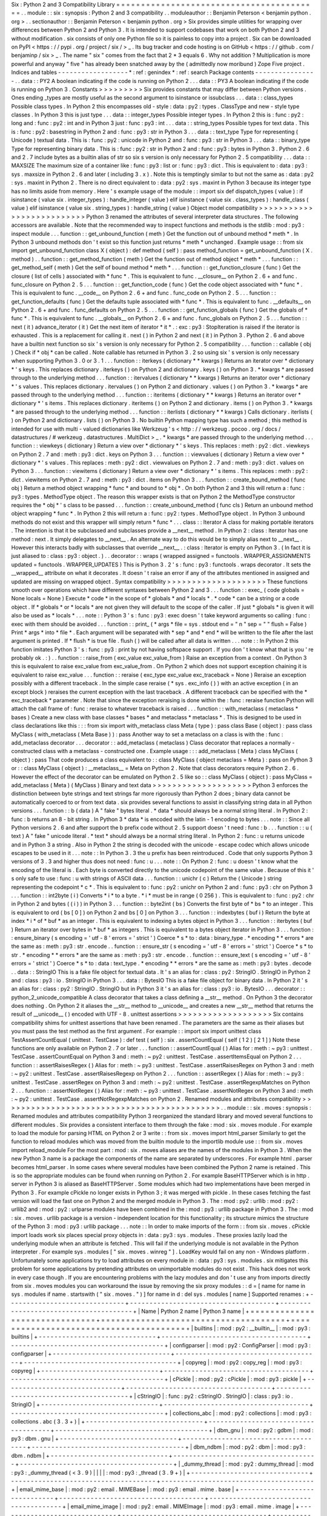 Six
:
Python
2
and
3
Compatibility
Library
=
=
=
=
=
=
=
=
=
=
=
=
=
=
=
=
=
=
=
=
=
=
=
=
=
=
=
=
=
=
=
=
=
=
=
=
=
=
=
=
=
.
.
module
:
:
six
:
synopsis
:
Python
2
and
3
compatibility
.
.
moduleauthor
:
:
Benjamin
Peterson
<
benjamin
python
.
org
>
.
.
sectionauthor
:
:
Benjamin
Peterson
<
benjamin
python
.
org
>
Six
provides
simple
utilities
for
wrapping
over
differences
between
Python
2
and
Python
3
.
It
is
intended
to
support
codebases
that
work
on
both
Python
2
and
3
without
modification
.
six
consists
of
only
one
Python
file
so
it
is
painless
to
copy
into
a
project
.
Six
can
be
downloaded
on
PyPI
<
https
:
/
/
pypi
.
org
/
project
/
six
/
>
_
.
Its
bug
tracker
and
code
hosting
is
on
GitHub
<
https
:
/
/
github
.
com
/
benjaminp
/
six
>
_
.
The
name
"
six
"
comes
from
the
fact
that
2
*
3
equals
6
.
Why
not
addition
?
Multiplication
is
more
powerful
and
anyway
"
five
"
has
already
been
snatched
away
by
the
(
admittedly
now
moribund
)
Zope
Five
project
.
Indices
and
tables
-
-
-
-
-
-
-
-
-
-
-
-
-
-
-
-
-
-
*
:
ref
:
genindex
*
:
ref
:
search
Package
contents
-
-
-
-
-
-
-
-
-
-
-
-
-
-
-
-
.
.
data
:
:
PY2
A
boolean
indicating
if
the
code
is
running
on
Python
2
.
.
.
data
:
:
PY3
A
boolean
indicating
if
the
code
is
running
on
Python
3
.
Constants
>
>
>
>
>
>
>
>
>
Six
provides
constants
that
may
differ
between
Python
versions
.
Ones
ending
_types
are
mostly
useful
as
the
second
argument
to
isinstance
or
issubclass
.
.
.
data
:
:
class_types
Possible
class
types
.
In
Python
2
this
encompasses
old
-
style
:
data
:
py2
:
types
.
ClassType
and
new
-
style
type
classes
.
In
Python
3
this
is
just
type
.
.
.
data
:
:
integer_types
Possible
integer
types
.
In
Python
2
this
is
:
func
:
py2
:
long
and
:
func
:
py2
:
int
and
in
Python
3
just
:
func
:
py3
:
int
.
.
.
data
:
:
string_types
Possible
types
for
text
data
.
This
is
:
func
:
py2
:
basestring
in
Python
2
and
:
func
:
py3
:
str
in
Python
3
.
.
.
data
:
:
text_type
Type
for
representing
(
Unicode
)
textual
data
.
This
is
:
func
:
py2
:
unicode
in
Python
2
and
:
func
:
py3
:
str
in
Python
3
.
.
.
data
:
:
binary_type
Type
for
representing
binary
data
.
This
is
:
func
:
py2
:
str
in
Python
2
and
:
func
:
py3
:
bytes
in
Python
3
.
Python
2
.
6
and
2
.
7
include
bytes
as
a
builtin
alias
of
str
so
six
s
version
is
only
necessary
for
Python
2
.
5
compatibility
.
.
.
data
:
:
MAXSIZE
The
maximum
size
of
a
container
like
:
func
:
py3
:
list
or
:
func
:
py3
:
dict
.
This
is
equivalent
to
:
data
:
py3
:
sys
.
maxsize
in
Python
2
.
6
and
later
(
including
3
.
x
)
.
Note
this
is
temptingly
similar
to
but
not
the
same
as
:
data
:
py2
:
sys
.
maxint
in
Python
2
.
There
is
no
direct
equivalent
to
:
data
:
py2
:
sys
.
maxint
in
Python
3
because
its
integer
type
has
no
limits
aside
from
memory
.
Here
'
s
example
usage
of
the
module
:
:
import
six
def
dispatch_types
(
value
)
:
if
isinstance
(
value
six
.
integer_types
)
:
handle_integer
(
value
)
elif
isinstance
(
value
six
.
class_types
)
:
handle_class
(
value
)
elif
isinstance
(
value
six
.
string_types
)
:
handle_string
(
value
)
Object
model
compatibility
>
>
>
>
>
>
>
>
>
>
>
>
>
>
>
>
>
>
>
>
>
>
>
>
>
>
Python
3
renamed
the
attributes
of
several
interpreter
data
structures
.
The
following
accessors
are
available
.
Note
that
the
recommended
way
to
inspect
functions
and
methods
is
the
stdlib
:
mod
:
py3
:
inspect
module
.
.
.
function
:
:
get_unbound_function
(
meth
)
Get
the
function
out
of
unbound
method
*
meth
*
.
In
Python
3
unbound
methods
don
'
t
exist
so
this
function
just
returns
*
meth
*
unchanged
.
Example
usage
:
:
from
six
import
get_unbound_function
class
X
(
object
)
:
def
method
(
self
)
:
pass
method_function
=
get_unbound_function
(
X
.
method
)
.
.
function
:
:
get_method_function
(
meth
)
Get
the
function
out
of
method
object
*
meth
*
.
.
.
function
:
:
get_method_self
(
meth
)
Get
the
self
of
bound
method
*
meth
*
.
.
.
function
:
:
get_function_closure
(
func
)
Get
the
closure
(
list
of
cells
)
associated
with
*
func
*
.
This
is
equivalent
to
func
.
__closure__
on
Python
2
.
6
+
and
func
.
func_closure
on
Python
2
.
5
.
.
.
function
:
:
get_function_code
(
func
)
Get
the
code
object
associated
with
*
func
*
.
This
is
equivalent
to
func
.
__code__
on
Python
2
.
6
+
and
func
.
func_code
on
Python
2
.
5
.
.
.
function
:
:
get_function_defaults
(
func
)
Get
the
defaults
tuple
associated
with
*
func
*
.
This
is
equivalent
to
func
.
__defaults__
on
Python
2
.
6
+
and
func
.
func_defaults
on
Python
2
.
5
.
.
.
function
:
:
get_function_globals
(
func
)
Get
the
globals
of
*
func
*
.
This
is
equivalent
to
func
.
__globals__
on
Python
2
.
6
+
and
func
.
func_globals
on
Python
2
.
5
.
.
.
function
:
:
next
(
it
)
advance_iterator
(
it
)
Get
the
next
item
of
iterator
*
it
*
.
:
exc
:
py3
:
StopIteration
is
raised
if
the
iterator
is
exhausted
.
This
is
a
replacement
for
calling
it
.
next
(
)
in
Python
2
and
next
(
it
)
in
Python
3
.
Python
2
.
6
and
above
have
a
builtin
next
function
so
six
'
s
version
is
only
necessary
for
Python
2
.
5
compatibility
.
.
.
function
:
:
callable
(
obj
)
Check
if
*
obj
*
can
be
called
.
Note
callable
has
returned
in
Python
3
.
2
so
using
six
'
s
version
is
only
necessary
when
supporting
Python
3
.
0
or
3
.
1
.
.
.
function
:
:
iterkeys
(
dictionary
*
*
kwargs
)
Returns
an
iterator
over
*
dictionary
*
\
'
s
keys
.
This
replaces
dictionary
.
iterkeys
(
)
on
Python
2
and
dictionary
.
keys
(
)
on
Python
3
.
*
kwargs
*
are
passed
through
to
the
underlying
method
.
.
.
function
:
:
itervalues
(
dictionary
*
*
kwargs
)
Returns
an
iterator
over
*
dictionary
*
\
'
s
values
.
This
replaces
dictionary
.
itervalues
(
)
on
Python
2
and
dictionary
.
values
(
)
on
Python
3
.
*
kwargs
*
are
passed
through
to
the
underlying
method
.
.
.
function
:
:
iteritems
(
dictionary
*
*
kwargs
)
Returns
an
iterator
over
*
dictionary
*
\
'
s
items
.
This
replaces
dictionary
.
iteritems
(
)
on
Python
2
and
dictionary
.
items
(
)
on
Python
3
.
*
kwargs
*
are
passed
through
to
the
underlying
method
.
.
.
function
:
:
iterlists
(
dictionary
*
*
kwargs
)
Calls
dictionary
.
iterlists
(
)
on
Python
2
and
dictionary
.
lists
(
)
on
Python
3
.
No
builtin
Python
mapping
type
has
such
a
method
;
this
method
is
intended
for
use
with
multi
-
valued
dictionaries
like
Werkzeug
'
s
<
http
:
/
/
werkzeug
.
pocoo
.
org
/
docs
/
datastructures
/
#
werkzeug
.
datastructures
.
MultiDict
>
_
.
*
kwargs
*
are
passed
through
to
the
underlying
method
.
.
.
function
:
:
viewkeys
(
dictionary
)
Return
a
view
over
*
dictionary
*
\
'
s
keys
.
This
replaces
:
meth
:
py2
:
dict
.
viewkeys
on
Python
2
.
7
and
:
meth
:
py3
:
dict
.
keys
on
Python
3
.
.
.
function
:
:
viewvalues
(
dictionary
)
Return
a
view
over
*
dictionary
*
\
'
s
values
.
This
replaces
:
meth
:
py2
:
dict
.
viewvalues
on
Python
2
.
7
and
:
meth
:
py3
:
dict
.
values
on
Python
3
.
.
.
function
:
:
viewitems
(
dictionary
)
Return
a
view
over
*
dictionary
*
\
'
s
items
.
This
replaces
:
meth
:
py2
:
dict
.
viewitems
on
Python
2
.
7
and
:
meth
:
py3
:
dict
.
items
on
Python
3
.
.
.
function
:
:
create_bound_method
(
func
obj
)
Return
a
method
object
wrapping
*
func
*
and
bound
to
*
obj
*
.
On
both
Python
2
and
3
this
will
return
a
:
func
:
py3
:
types
.
MethodType
object
.
The
reason
this
wrapper
exists
is
that
on
Python
2
the
MethodType
constructor
requires
the
*
obj
*
'
s
class
to
be
passed
.
.
.
function
:
:
create_unbound_method
(
func
cls
)
Return
an
unbound
method
object
wrapping
*
func
*
.
In
Python
2
this
will
return
a
:
func
:
py2
:
types
.
MethodType
object
.
In
Python
3
unbound
methods
do
not
exist
and
this
wrapper
will
simply
return
*
func
*
.
.
.
class
:
:
Iterator
A
class
for
making
portable
iterators
.
The
intention
is
that
it
be
subclassed
and
subclasses
provide
a
__next__
method
.
In
Python
2
:
class
:
Iterator
has
one
method
:
next
.
It
simply
delegates
to
__next__
.
An
alternate
way
to
do
this
would
be
to
simply
alias
next
to
__next__
.
However
this
interacts
badly
with
subclasses
that
override
__next__
.
:
class
:
Iterator
is
empty
on
Python
3
.
(
In
fact
it
is
just
aliased
to
:
class
:
py3
:
object
.
)
.
.
decorator
:
:
wraps
(
wrapped
assigned
=
functools
.
WRAPPER_ASSIGNMENTS
updated
=
functools
.
WRAPPER_UPDATES
)
This
is
Python
3
.
2
'
s
:
func
:
py3
:
functools
.
wraps
decorator
.
It
sets
the
__wrapped__
attribute
on
what
it
decorates
.
It
doesn
'
t
raise
an
error
if
any
of
the
attributes
mentioned
in
assigned
and
updated
are
missing
on
wrapped
object
.
Syntax
compatibility
>
>
>
>
>
>
>
>
>
>
>
>
>
>
>
>
>
>
>
>
These
functions
smooth
over
operations
which
have
different
syntaxes
between
Python
2
and
3
.
.
.
function
:
:
exec_
(
code
globals
=
None
locals
=
None
)
Execute
*
code
*
in
the
scope
of
*
globals
*
and
*
locals
*
.
*
code
*
can
be
a
string
or
a
code
object
.
If
*
globals
*
or
*
locals
*
are
not
given
they
will
default
to
the
scope
of
the
caller
.
If
just
*
globals
*
is
given
it
will
also
be
used
as
*
locals
*
.
.
.
note
:
:
Python
3
'
s
:
func
:
py3
:
exec
doesn
'
t
take
keyword
arguments
so
calling
:
func
:
exec
with
them
should
be
avoided
.
.
.
function
:
:
print_
(
*
args
*
file
=
sys
.
stdout
end
=
"
\
\
n
"
sep
=
"
"
flush
=
False
)
Print
*
args
*
into
*
file
*
.
Each
argument
will
be
separated
with
*
sep
*
and
*
end
*
will
be
written
to
the
file
after
the
last
argument
is
printed
.
If
*
flush
*
is
true
file
.
flush
(
)
will
be
called
after
all
data
is
written
.
.
.
note
:
:
In
Python
2
this
function
imitates
Python
3
'
s
:
func
:
py3
:
print
by
not
having
softspace
support
.
If
you
don
'
t
know
what
that
is
you
'
re
probably
ok
.
:
)
.
.
function
:
:
raise_from
(
exc_value
exc_value_from
)
Raise
an
exception
from
a
context
.
On
Python
3
this
is
equivalent
to
raise
exc_value
from
exc_value_from
.
On
Python
2
which
does
not
support
exception
chaining
it
is
equivalent
to
raise
exc_value
.
.
.
function
:
:
reraise
(
exc_type
exc_value
exc_traceback
=
None
)
Reraise
an
exception
possibly
with
a
different
traceback
.
In
the
simple
case
reraise
(
*
sys
.
exc_info
(
)
)
with
an
active
exception
(
in
an
except
block
)
reraises
the
current
exception
with
the
last
traceback
.
A
different
traceback
can
be
specified
with
the
*
exc_traceback
*
parameter
.
Note
that
since
the
exception
reraising
is
done
within
the
:
func
:
reraise
function
Python
will
attach
the
call
frame
of
:
func
:
reraise
to
whatever
traceback
is
raised
.
.
.
function
:
:
with_metaclass
(
metaclass
*
bases
)
Create
a
new
class
with
base
classes
*
bases
*
and
metaclass
*
metaclass
*
.
This
is
designed
to
be
used
in
class
declarations
like
this
:
:
:
from
six
import
with_metaclass
class
Meta
(
type
)
:
pass
class
Base
(
object
)
:
pass
class
MyClass
(
with_metaclass
(
Meta
Base
)
)
:
pass
Another
way
to
set
a
metaclass
on
a
class
is
with
the
:
func
:
add_metaclass
decorator
.
.
.
decorator
:
:
add_metaclass
(
metaclass
)
Class
decorator
that
replaces
a
normally
-
constructed
class
with
a
metaclass
-
constructed
one
.
Example
usage
:
:
:
add_metaclass
(
Meta
)
class
MyClass
(
object
)
:
pass
That
code
produces
a
class
equivalent
to
:
:
class
MyClass
(
object
metaclass
=
Meta
)
:
pass
on
Python
3
or
:
:
class
MyClass
(
object
)
:
__metaclass__
=
Meta
on
Python
2
.
Note
that
class
decorators
require
Python
2
.
6
.
However
the
effect
of
the
decorator
can
be
emulated
on
Python
2
.
5
like
so
:
:
class
MyClass
(
object
)
:
pass
MyClass
=
add_metaclass
(
Meta
)
(
MyClass
)
Binary
and
text
data
>
>
>
>
>
>
>
>
>
>
>
>
>
>
>
>
>
>
>
>
Python
3
enforces
the
distinction
between
byte
strings
and
text
strings
far
more
rigorously
than
Python
2
does
;
binary
data
cannot
be
automatically
coerced
to
or
from
text
data
.
six
provides
several
functions
to
assist
in
classifying
string
data
in
all
Python
versions
.
.
.
function
:
:
b
(
data
)
A
"
fake
"
bytes
literal
.
*
data
*
should
always
be
a
normal
string
literal
.
In
Python
2
:
func
:
b
returns
an
8
-
bit
string
.
In
Python
3
*
data
*
is
encoded
with
the
latin
-
1
encoding
to
bytes
.
.
.
note
:
:
Since
all
Python
versions
2
.
6
and
after
support
the
b
prefix
code
without
2
.
5
support
doesn
'
t
need
:
func
:
b
.
.
.
function
:
:
u
(
text
)
A
"
fake
"
unicode
literal
.
*
text
*
should
always
be
a
normal
string
literal
.
In
Python
2
:
func
:
u
returns
unicode
and
in
Python
3
a
string
.
Also
in
Python
2
the
string
is
decoded
with
the
unicode
-
escape
codec
which
allows
unicode
escapes
to
be
used
in
it
.
.
.
note
:
:
In
Python
3
.
3
the
u
prefix
has
been
reintroduced
.
Code
that
only
supports
Python
3
versions
of
3
.
3
and
higher
thus
does
not
need
:
func
:
u
.
.
.
note
:
:
On
Python
2
:
func
:
u
doesn
'
t
know
what
the
encoding
of
the
literal
is
.
Each
byte
is
converted
directly
to
the
unicode
codepoint
of
the
same
value
.
Because
of
this
it
'
s
only
safe
to
use
:
func
:
u
with
strings
of
ASCII
data
.
.
.
function
:
:
unichr
(
c
)
Return
the
(
Unicode
)
string
representing
the
codepoint
*
c
*
.
This
is
equivalent
to
:
func
:
py2
:
unichr
on
Python
2
and
:
func
:
py3
:
chr
on
Python
3
.
.
.
function
:
:
int2byte
(
i
)
Converts
*
i
*
to
a
byte
.
*
i
*
must
be
in
range
(
0
256
)
.
This
is
equivalent
to
:
func
:
py2
:
chr
in
Python
2
and
bytes
(
(
i
)
)
in
Python
3
.
.
.
function
:
:
byte2int
(
bs
)
Converts
the
first
byte
of
*
bs
*
to
an
integer
.
This
is
equivalent
to
ord
(
bs
[
0
]
)
on
Python
2
and
bs
[
0
]
on
Python
3
.
.
.
function
:
:
indexbytes
(
buf
i
)
Return
the
byte
at
index
*
i
*
of
*
buf
*
as
an
integer
.
This
is
equivalent
to
indexing
a
bytes
object
in
Python
3
.
.
.
function
:
:
iterbytes
(
buf
)
Return
an
iterator
over
bytes
in
*
buf
*
as
integers
.
This
is
equivalent
to
a
bytes
object
iterator
in
Python
3
.
.
.
function
:
:
ensure_binary
(
s
encoding
=
'
utf
-
8
'
errors
=
'
strict
'
)
Coerce
*
s
*
to
:
data
:
binary_type
.
*
encoding
*
*
errors
*
are
the
same
as
:
meth
:
py3
:
str
.
encode
.
.
function
:
:
ensure_str
(
s
encoding
=
'
utf
-
8
'
errors
=
'
strict
'
)
Coerce
*
s
*
to
str
.
*
encoding
*
*
errors
*
are
the
same
as
:
meth
:
py3
:
str
.
encode
.
.
function
:
:
ensure_text
(
s
encoding
=
'
utf
-
8
'
errors
=
'
strict
'
)
Coerce
*
s
*
to
:
data
:
text_type
.
*
encoding
*
*
errors
*
are
the
same
as
:
meth
:
py3
:
bytes
.
decode
.
.
data
:
:
StringIO
This
is
a
fake
file
object
for
textual
data
.
It
'
s
an
alias
for
:
class
:
py2
:
StringIO
.
StringIO
in
Python
2
and
:
class
:
py3
:
io
.
StringIO
in
Python
3
.
.
.
data
:
:
BytesIO
This
is
a
fake
file
object
for
binary
data
.
In
Python
2
it
'
s
an
alias
for
:
class
:
py2
:
StringIO
.
StringIO
but
in
Python
3
it
'
s
an
alias
for
:
class
:
py3
:
io
.
BytesIO
.
.
.
decorator
:
:
python_2_unicode_compatible
A
class
decorator
that
takes
a
class
defining
a
__str__
method
.
On
Python
3
the
decorator
does
nothing
.
On
Python
2
it
aliases
the
__str__
method
to
__unicode__
and
creates
a
new
__str__
method
that
returns
the
result
of
__unicode__
(
)
encoded
with
UTF
-
8
.
unittest
assertions
>
>
>
>
>
>
>
>
>
>
>
>
>
>
>
>
>
>
>
Six
contains
compatibility
shims
for
unittest
assertions
that
have
been
renamed
.
The
parameters
are
the
same
as
their
aliases
but
you
must
pass
the
test
method
as
the
first
argument
.
For
example
:
:
import
six
import
unittest
class
TestAssertCountEqual
(
unittest
.
TestCase
)
:
def
test
(
self
)
:
six
.
assertCountEqual
(
self
(
1
2
)
[
2
1
]
)
Note
these
functions
are
only
available
on
Python
2
.
7
or
later
.
.
.
function
:
:
assertCountEqual
(
)
Alias
for
:
meth
:
~
py3
:
unittest
.
TestCase
.
assertCountEqual
on
Python
3
and
:
meth
:
~
py2
:
unittest
.
TestCase
.
assertItemsEqual
on
Python
2
.
.
.
function
:
:
assertRaisesRegex
(
)
Alias
for
:
meth
:
~
py3
:
unittest
.
TestCase
.
assertRaisesRegex
on
Python
3
and
:
meth
:
~
py2
:
unittest
.
TestCase
.
assertRaisesRegexp
on
Python
2
.
.
.
function
:
:
assertRegex
(
)
Alias
for
:
meth
:
~
py3
:
unittest
.
TestCase
.
assertRegex
on
Python
3
and
:
meth
:
~
py2
:
unittest
.
TestCase
.
assertRegexpMatches
on
Python
2
.
.
.
function
:
:
assertNotRegex
(
)
Alias
for
:
meth
:
~
py3
:
unittest
.
TestCase
.
assertNotRegex
on
Python
3
and
:
meth
:
~
py2
:
unittest
.
TestCase
.
assertNotRegexpMatches
on
Python
2
.
Renamed
modules
and
attributes
compatibility
>
>
>
>
>
>
>
>
>
>
>
>
>
>
>
>
>
>
>
>
>
>
>
>
>
>
>
>
>
>
>
>
>
>
>
>
>
>
>
>
>
>
>
>
.
.
module
:
:
six
.
moves
:
synopsis
:
Renamed
modules
and
attributes
compatibility
Python
3
reorganized
the
standard
library
and
moved
several
functions
to
different
modules
.
Six
provides
a
consistent
interface
to
them
through
the
fake
:
mod
:
six
.
moves
module
.
For
example
to
load
the
module
for
parsing
HTML
on
Python
2
or
3
write
:
:
from
six
.
moves
import
html_parser
Similarly
to
get
the
function
to
reload
modules
which
was
moved
from
the
builtin
module
to
the
importlib
module
use
:
:
from
six
.
moves
import
reload_module
For
the
most
part
:
mod
:
six
.
moves
aliases
are
the
names
of
the
modules
in
Python
3
.
When
the
new
Python
3
name
is
a
package
the
components
of
the
name
are
separated
by
underscores
.
For
example
html
.
parser
becomes
html_parser
.
In
some
cases
where
several
modules
have
been
combined
the
Python
2
name
is
retained
.
This
is
so
the
appropriate
modules
can
be
found
when
running
on
Python
2
.
For
example
BaseHTTPServer
which
is
in
http
.
server
in
Python
3
is
aliased
as
BaseHTTPServer
.
Some
modules
which
had
two
implementations
have
been
merged
in
Python
3
.
For
example
cPickle
no
longer
exists
in
Python
3
;
it
was
merged
with
pickle
.
In
these
cases
fetching
the
fast
version
will
load
the
fast
one
on
Python
2
and
the
merged
module
in
Python
3
.
The
:
mod
:
py2
:
urllib
:
mod
:
py2
:
urllib2
and
:
mod
:
py2
:
urlparse
modules
have
been
combined
in
the
:
mod
:
py3
:
urllib
package
in
Python
3
.
The
:
mod
:
six
.
moves
.
urllib
package
is
a
version
-
independent
location
for
this
functionality
;
its
structure
mimics
the
structure
of
the
Python
3
:
mod
:
py3
:
urllib
package
.
.
.
note
:
:
In
order
to
make
imports
of
the
form
:
:
from
six
.
moves
.
cPickle
import
loads
work
six
places
special
proxy
objects
in
:
data
:
py3
:
sys
.
modules
.
These
proxies
lazily
load
the
underlying
module
when
an
attribute
is
fetched
.
This
will
fail
if
the
underlying
module
is
not
available
in
the
Python
interpreter
.
For
example
sys
.
modules
[
"
six
.
moves
.
winreg
"
]
.
LoadKey
would
fail
on
any
non
-
Windows
platform
.
Unfortunately
some
applications
try
to
load
attributes
on
every
module
in
:
data
:
py3
:
sys
.
modules
.
six
mitigates
this
problem
for
some
applications
by
pretending
attributes
on
unimportable
modules
do
not
exist
.
This
hack
does
not
work
in
every
case
though
.
If
you
are
encountering
problems
with
the
lazy
modules
and
don
'
t
use
any
from
imports
directly
from
six
.
moves
modules
you
can
workaround
the
issue
by
removing
the
six
proxy
modules
:
:
d
=
[
name
for
name
in
sys
.
modules
if
name
.
startswith
(
"
six
.
moves
.
"
)
]
for
name
in
d
:
del
sys
.
modules
[
name
]
Supported
renames
:
+
-
-
-
-
-
-
-
-
-
-
-
-
-
-
-
-
-
-
-
-
-
-
-
-
-
-
-
-
-
-
+
-
-
-
-
-
-
-
-
-
-
-
-
-
-
-
-
-
-
-
-
-
-
-
-
-
-
-
-
-
-
-
-
-
-
-
-
-
+
-
-
-
-
-
-
-
-
-
-
-
-
-
-
-
-
-
-
-
-
-
-
-
-
-
-
-
-
-
-
-
-
-
-
-
-
-
-
-
+
|
Name
|
Python
2
name
|
Python
3
name
|
+
=
=
=
=
=
=
=
=
=
=
=
=
=
=
=
=
=
=
=
=
=
=
=
=
=
=
=
=
=
=
+
=
=
=
=
=
=
=
=
=
=
=
=
=
=
=
=
=
=
=
=
=
=
=
=
=
=
=
=
=
=
=
=
=
=
=
=
=
+
=
=
=
=
=
=
=
=
=
=
=
=
=
=
=
=
=
=
=
=
=
=
=
=
=
=
=
=
=
=
=
=
=
=
=
=
=
=
=
+
|
builtins
|
:
mod
:
py2
:
__builtin__
|
:
mod
:
py3
:
builtins
|
+
-
-
-
-
-
-
-
-
-
-
-
-
-
-
-
-
-
-
-
-
-
-
-
-
-
-
-
-
-
-
+
-
-
-
-
-
-
-
-
-
-
-
-
-
-
-
-
-
-
-
-
-
-
-
-
-
-
-
-
-
-
-
-
-
-
-
-
-
+
-
-
-
-
-
-
-
-
-
-
-
-
-
-
-
-
-
-
-
-
-
-
-
-
-
-
-
-
-
-
-
-
-
-
-
-
-
-
-
+
|
configparser
|
:
mod
:
py2
:
ConfigParser
|
:
mod
:
py3
:
configparser
|
+
-
-
-
-
-
-
-
-
-
-
-
-
-
-
-
-
-
-
-
-
-
-
-
-
-
-
-
-
-
-
+
-
-
-
-
-
-
-
-
-
-
-
-
-
-
-
-
-
-
-
-
-
-
-
-
-
-
-
-
-
-
-
-
-
-
-
-
-
+
-
-
-
-
-
-
-
-
-
-
-
-
-
-
-
-
-
-
-
-
-
-
-
-
-
-
-
-
-
-
-
-
-
-
-
-
-
-
-
+
|
copyreg
|
:
mod
:
py2
:
copy_reg
|
:
mod
:
py3
:
copyreg
|
+
-
-
-
-
-
-
-
-
-
-
-
-
-
-
-
-
-
-
-
-
-
-
-
-
-
-
-
-
-
-
+
-
-
-
-
-
-
-
-
-
-
-
-
-
-
-
-
-
-
-
-
-
-
-
-
-
-
-
-
-
-
-
-
-
-
-
-
-
+
-
-
-
-
-
-
-
-
-
-
-
-
-
-
-
-
-
-
-
-
-
-
-
-
-
-
-
-
-
-
-
-
-
-
-
-
-
-
-
+
|
cPickle
|
:
mod
:
py2
:
cPickle
|
:
mod
:
py3
:
pickle
|
+
-
-
-
-
-
-
-
-
-
-
-
-
-
-
-
-
-
-
-
-
-
-
-
-
-
-
-
-
-
-
+
-
-
-
-
-
-
-
-
-
-
-
-
-
-
-
-
-
-
-
-
-
-
-
-
-
-
-
-
-
-
-
-
-
-
-
-
-
+
-
-
-
-
-
-
-
-
-
-
-
-
-
-
-
-
-
-
-
-
-
-
-
-
-
-
-
-
-
-
-
-
-
-
-
-
-
-
-
+
|
cStringIO
|
:
func
:
py2
:
cStringIO
.
StringIO
|
:
class
:
py3
:
io
.
StringIO
|
+
-
-
-
-
-
-
-
-
-
-
-
-
-
-
-
-
-
-
-
-
-
-
-
-
-
-
-
-
-
-
+
-
-
-
-
-
-
-
-
-
-
-
-
-
-
-
-
-
-
-
-
-
-
-
-
-
-
-
-
-
-
-
-
-
-
-
-
-
+
-
-
-
-
-
-
-
-
-
-
-
-
-
-
-
-
-
-
-
-
-
-
-
-
-
-
-
-
-
-
-
-
-
-
-
-
-
-
-
+
|
collections_abc
|
:
mod
:
py2
:
collections
|
:
mod
:
py3
:
collections
.
abc
(
3
.
3
+
)
|
+
-
-
-
-
-
-
-
-
-
-
-
-
-
-
-
-
-
-
-
-
-
-
-
-
-
-
-
-
-
-
+
-
-
-
-
-
-
-
-
-
-
-
-
-
-
-
-
-
-
-
-
-
-
-
-
-
-
-
-
-
-
-
-
-
-
-
-
-
+
-
-
-
-
-
-
-
-
-
-
-
-
-
-
-
-
-
-
-
-
-
-
-
-
-
-
-
-
-
-
-
-
-
-
-
-
-
-
-
+
|
dbm_gnu
|
:
mod
:
py2
:
gdbm
|
:
mod
:
py3
:
dbm
.
gnu
|
+
-
-
-
-
-
-
-
-
-
-
-
-
-
-
-
-
-
-
-
-
-
-
-
-
-
-
-
-
-
-
+
-
-
-
-
-
-
-
-
-
-
-
-
-
-
-
-
-
-
-
-
-
-
-
-
-
-
-
-
-
-
-
-
-
-
-
-
-
+
-
-
-
-
-
-
-
-
-
-
-
-
-
-
-
-
-
-
-
-
-
-
-
-
-
-
-
-
-
-
-
-
-
-
-
-
-
-
-
+
|
dbm_ndbm
|
:
mod
:
py2
:
dbm
|
:
mod
:
py3
:
dbm
.
ndbm
|
+
-
-
-
-
-
-
-
-
-
-
-
-
-
-
-
-
-
-
-
-
-
-
-
-
-
-
-
-
-
-
+
-
-
-
-
-
-
-
-
-
-
-
-
-
-
-
-
-
-
-
-
-
-
-
-
-
-
-
-
-
-
-
-
-
-
-
-
-
+
-
-
-
-
-
-
-
-
-
-
-
-
-
-
-
-
-
-
-
-
-
-
-
-
-
-
-
-
-
-
-
-
-
-
-
-
-
-
-
+
|
_dummy_thread
|
:
mod
:
py2
:
dummy_thread
|
:
mod
:
py3
:
_dummy_thread
(
<
3
.
9
)
|
|
|
|
:
mod
:
py3
:
_thread
(
3
.
9
+
)
|
+
-
-
-
-
-
-
-
-
-
-
-
-
-
-
-
-
-
-
-
-
-
-
-
-
-
-
-
-
-
-
+
-
-
-
-
-
-
-
-
-
-
-
-
-
-
-
-
-
-
-
-
-
-
-
-
-
-
-
-
-
-
-
-
-
-
-
-
-
+
-
-
-
-
-
-
-
-
-
-
-
-
-
-
-
-
-
-
-
-
-
-
-
-
-
-
-
-
-
-
-
-
-
-
-
-
-
-
-
+
|
email_mime_base
|
:
mod
:
py2
:
email
.
MIMEBase
|
:
mod
:
py3
:
email
.
mime
.
base
|
+
-
-
-
-
-
-
-
-
-
-
-
-
-
-
-
-
-
-
-
-
-
-
-
-
-
-
-
-
-
-
+
-
-
-
-
-
-
-
-
-
-
-
-
-
-
-
-
-
-
-
-
-
-
-
-
-
-
-
-
-
-
-
-
-
-
-
-
-
+
-
-
-
-
-
-
-
-
-
-
-
-
-
-
-
-
-
-
-
-
-
-
-
-
-
-
-
-
-
-
-
-
-
-
-
-
-
-
-
+
|
email_mime_image
|
:
mod
:
py2
:
email
.
MIMEImage
|
:
mod
:
py3
:
email
.
mime
.
image
|
+
-
-
-
-
-
-
-
-
-
-
-
-
-
-
-
-
-
-
-
-
-
-
-
-
-
-
-
-
-
-
+
-
-
-
-
-
-
-
-
-
-
-
-
-
-
-
-
-
-
-
-
-
-
-
-
-
-
-
-
-
-
-
-
-
-
-
-
-
+
-
-
-
-
-
-
-
-
-
-
-
-
-
-
-
-
-
-
-
-
-
-
-
-
-
-
-
-
-
-
-
-
-
-
-
-
-
-
-
+
|
email_mime_multipart
|
:
mod
:
py2
:
email
.
MIMEMultipart
|
:
mod
:
py3
:
email
.
mime
.
multipart
|
+
-
-
-
-
-
-
-
-
-
-
-
-
-
-
-
-
-
-
-
-
-
-
-
-
-
-
-
-
-
-
+
-
-
-
-
-
-
-
-
-
-
-
-
-
-
-
-
-
-
-
-
-
-
-
-
-
-
-
-
-
-
-
-
-
-
-
-
-
+
-
-
-
-
-
-
-
-
-
-
-
-
-
-
-
-
-
-
-
-
-
-
-
-
-
-
-
-
-
-
-
-
-
-
-
-
-
-
-
+
|
email_mime_nonmultipart
|
:
mod
:
py2
:
email
.
MIMENonMultipart
|
:
mod
:
py3
:
email
.
mime
.
nonmultipart
|
+
-
-
-
-
-
-
-
-
-
-
-
-
-
-
-
-
-
-
-
-
-
-
-
-
-
-
-
-
-
-
+
-
-
-
-
-
-
-
-
-
-
-
-
-
-
-
-
-
-
-
-
-
-
-
-
-
-
-
-
-
-
-
-
-
-
-
-
-
+
-
-
-
-
-
-
-
-
-
-
-
-
-
-
-
-
-
-
-
-
-
-
-
-
-
-
-
-
-
-
-
-
-
-
-
-
-
-
-
+
|
email_mime_text
|
:
mod
:
py2
:
email
.
MIMEText
|
:
mod
:
py3
:
email
.
mime
.
text
|
+
-
-
-
-
-
-
-
-
-
-
-
-
-
-
-
-
-
-
-
-
-
-
-
-
-
-
-
-
-
-
+
-
-
-
-
-
-
-
-
-
-
-
-
-
-
-
-
-
-
-
-
-
-
-
-
-
-
-
-
-
-
-
-
-
-
-
-
-
+
-
-
-
-
-
-
-
-
-
-
-
-
-
-
-
-
-
-
-
-
-
-
-
-
-
-
-
-
-
-
-
-
-
-
-
-
-
-
-
+
|
filter
|
:
func
:
py2
:
itertools
.
ifilter
|
:
func
:
py3
:
filter
|
+
-
-
-
-
-
-
-
-
-
-
-
-
-
-
-
-
-
-
-
-
-
-
-
-
-
-
-
-
-
-
+
-
-
-
-
-
-
-
-
-
-
-
-
-
-
-
-
-
-
-
-
-
-
-
-
-
-
-
-
-
-
-
-
-
-
-
-
-
+
-
-
-
-
-
-
-
-
-
-
-
-
-
-
-
-
-
-
-
-
-
-
-
-
-
-
-
-
-
-
-
-
-
-
-
-
-
-
-
+
|
filterfalse
|
:
func
:
py2
:
itertools
.
ifilterfalse
|
:
func
:
py3
:
itertools
.
filterfalse
|
+
-
-
-
-
-
-
-
-
-
-
-
-
-
-
-
-
-
-
-
-
-
-
-
-
-
-
-
-
-
-
+
-
-
-
-
-
-
-
-
-
-
-
-
-
-
-
-
-
-
-
-
-
-
-
-
-
-
-
-
-
-
-
-
-
-
-
-
-
+
-
-
-
-
-
-
-
-
-
-
-
-
-
-
-
-
-
-
-
-
-
-
-
-
-
-
-
-
-
-
-
-
-
-
-
-
-
-
-
+
|
getcwd
|
:
func
:
py2
:
os
.
getcwdu
|
:
func
:
py3
:
os
.
getcwd
|
+
-
-
-
-
-
-
-
-
-
-
-
-
-
-
-
-
-
-
-
-
-
-
-
-
-
-
-
-
-
-
+
-
-
-
-
-
-
-
-
-
-
-
-
-
-
-
-
-
-
-
-
-
-
-
-
-
-
-
-
-
-
-
-
-
-
-
-
-
+
-
-
-
-
-
-
-
-
-
-
-
-
-
-
-
-
-
-
-
-
-
-
-
-
-
-
-
-
-
-
-
-
-
-
-
-
-
-
-
+
|
getcwdb
|
:
func
:
py2
:
os
.
getcwd
|
:
func
:
py3
:
os
.
getcwdb
|
+
-
-
-
-
-
-
-
-
-
-
-
-
-
-
-
-
-
-
-
-
-
-
-
-
-
-
-
-
-
-
+
-
-
-
-
-
-
-
-
-
-
-
-
-
-
-
-
-
-
-
-
-
-
-
-
-
-
-
-
-
-
-
-
-
-
-
-
-
+
-
-
-
-
-
-
-
-
-
-
-
-
-
-
-
-
-
-
-
-
-
-
-
-
-
-
-
-
-
-
-
-
-
-
-
-
-
-
-
+
|
getoutput
|
:
func
:
py2
:
commands
.
getoutput
|
:
func
:
py3
:
subprocess
.
getoutput
|
+
-
-
-
-
-
-
-
-
-
-
-
-
-
-
-
-
-
-
-
-
-
-
-
-
-
-
-
-
-
-
+
-
-
-
-
-
-
-
-
-
-
-
-
-
-
-
-
-
-
-
-
-
-
-
-
-
-
-
-
-
-
-
-
-
-
-
-
-
+
-
-
-
-
-
-
-
-
-
-
-
-
-
-
-
-
-
-
-
-
-
-
-
-
-
-
-
-
-
-
-
-
-
-
-
-
-
-
-
+
|
http_cookiejar
|
:
mod
:
py2
:
cookielib
|
:
mod
:
py3
:
http
.
cookiejar
|
+
-
-
-
-
-
-
-
-
-
-
-
-
-
-
-
-
-
-
-
-
-
-
-
-
-
-
-
-
-
-
+
-
-
-
-
-
-
-
-
-
-
-
-
-
-
-
-
-
-
-
-
-
-
-
-
-
-
-
-
-
-
-
-
-
-
-
-
-
+
-
-
-
-
-
-
-
-
-
-
-
-
-
-
-
-
-
-
-
-
-
-
-
-
-
-
-
-
-
-
-
-
-
-
-
-
-
-
-
+
|
http_cookies
|
:
mod
:
py2
:
Cookie
|
:
mod
:
py3
:
http
.
cookies
|
+
-
-
-
-
-
-
-
-
-
-
-
-
-
-
-
-
-
-
-
-
-
-
-
-
-
-
-
-
-
-
+
-
-
-
-
-
-
-
-
-
-
-
-
-
-
-
-
-
-
-
-
-
-
-
-
-
-
-
-
-
-
-
-
-
-
-
-
-
+
-
-
-
-
-
-
-
-
-
-
-
-
-
-
-
-
-
-
-
-
-
-
-
-
-
-
-
-
-
-
-
-
-
-
-
-
-
-
-
+
|
html_entities
|
:
mod
:
py2
:
htmlentitydefs
|
:
mod
:
py3
:
html
.
entities
|
+
-
-
-
-
-
-
-
-
-
-
-
-
-
-
-
-
-
-
-
-
-
-
-
-
-
-
-
-
-
-
+
-
-
-
-
-
-
-
-
-
-
-
-
-
-
-
-
-
-
-
-
-
-
-
-
-
-
-
-
-
-
-
-
-
-
-
-
-
+
-
-
-
-
-
-
-
-
-
-
-
-
-
-
-
-
-
-
-
-
-
-
-
-
-
-
-
-
-
-
-
-
-
-
-
-
-
-
-
+
|
html_parser
|
:
mod
:
py2
:
HTMLParser
|
:
mod
:
py3
:
html
.
parser
|
+
-
-
-
-
-
-
-
-
-
-
-
-
-
-
-
-
-
-
-
-
-
-
-
-
-
-
-
-
-
-
+
-
-
-
-
-
-
-
-
-
-
-
-
-
-
-
-
-
-
-
-
-
-
-
-
-
-
-
-
-
-
-
-
-
-
-
-
-
+
-
-
-
-
-
-
-
-
-
-
-
-
-
-
-
-
-
-
-
-
-
-
-
-
-
-
-
-
-
-
-
-
-
-
-
-
-
-
-
+
|
http_client
|
:
mod
:
py2
:
httplib
|
:
mod
:
py3
:
http
.
client
|
+
-
-
-
-
-
-
-
-
-
-
-
-
-
-
-
-
-
-
-
-
-
-
-
-
-
-
-
-
-
-
+
-
-
-
-
-
-
-
-
-
-
-
-
-
-
-
-
-
-
-
-
-
-
-
-
-
-
-
-
-
-
-
-
-
-
-
-
-
+
-
-
-
-
-
-
-
-
-
-
-
-
-
-
-
-
-
-
-
-
-
-
-
-
-
-
-
-
-
-
-
-
-
-
-
-
-
-
-
+
|
BaseHTTPServer
|
:
mod
:
py2
:
BaseHTTPServer
|
:
mod
:
py3
:
http
.
server
|
+
-
-
-
-
-
-
-
-
-
-
-
-
-
-
-
-
-
-
-
-
-
-
-
-
-
-
-
-
-
-
+
-
-
-
-
-
-
-
-
-
-
-
-
-
-
-
-
-
-
-
-
-
-
-
-
-
-
-
-
-
-
-
-
-
-
-
-
-
+
-
-
-
-
-
-
-
-
-
-
-
-
-
-
-
-
-
-
-
-
-
-
-
-
-
-
-
-
-
-
-
-
-
-
-
-
-
-
-
+
|
CGIHTTPServer
|
:
mod
:
py2
:
CGIHTTPServer
|
:
mod
:
py3
:
http
.
server
|
+
-
-
-
-
-
-
-
-
-
-
-
-
-
-
-
-
-
-
-
-
-
-
-
-
-
-
-
-
-
-
+
-
-
-
-
-
-
-
-
-
-
-
-
-
-
-
-
-
-
-
-
-
-
-
-
-
-
-
-
-
-
-
-
-
-
-
-
-
+
-
-
-
-
-
-
-
-
-
-
-
-
-
-
-
-
-
-
-
-
-
-
-
-
-
-
-
-
-
-
-
-
-
-
-
-
-
-
-
+
|
SimpleHTTPServer
|
:
mod
:
py2
:
SimpleHTTPServer
|
:
mod
:
py3
:
http
.
server
|
+
-
-
-
-
-
-
-
-
-
-
-
-
-
-
-
-
-
-
-
-
-
-
-
-
-
-
-
-
-
-
+
-
-
-
-
-
-
-
-
-
-
-
-
-
-
-
-
-
-
-
-
-
-
-
-
-
-
-
-
-
-
-
-
-
-
-
-
-
+
-
-
-
-
-
-
-
-
-
-
-
-
-
-
-
-
-
-
-
-
-
-
-
-
-
-
-
-
-
-
-
-
-
-
-
-
-
-
-
+
|
input
|
:
func
:
py2
:
raw_input
|
:
func
:
py3
:
input
|
+
-
-
-
-
-
-
-
-
-
-
-
-
-
-
-
-
-
-
-
-
-
-
-
-
-
-
-
-
-
-
+
-
-
-
-
-
-
-
-
-
-
-
-
-
-
-
-
-
-
-
-
-
-
-
-
-
-
-
-
-
-
-
-
-
-
-
-
-
+
-
-
-
-
-
-
-
-
-
-
-
-
-
-
-
-
-
-
-
-
-
-
-
-
-
-
-
-
-
-
-
-
-
-
-
-
-
-
-
+
|
intern
|
:
func
:
py2
:
intern
|
:
func
:
py3
:
sys
.
intern
|
+
-
-
-
-
-
-
-
-
-
-
-
-
-
-
-
-
-
-
-
-
-
-
-
-
-
-
-
-
-
-
+
-
-
-
-
-
-
-
-
-
-
-
-
-
-
-
-
-
-
-
-
-
-
-
-
-
-
-
-
-
-
-
-
-
-
-
-
-
+
-
-
-
-
-
-
-
-
-
-
-
-
-
-
-
-
-
-
-
-
-
-
-
-
-
-
-
-
-
-
-
-
-
-
-
-
-
-
-
+
|
map
|
:
func
:
py2
:
itertools
.
imap
|
:
func
:
py3
:
map
|
+
-
-
-
-
-
-
-
-
-
-
-
-
-
-
-
-
-
-
-
-
-
-
-
-
-
-
-
-
-
-
+
-
-
-
-
-
-
-
-
-
-
-
-
-
-
-
-
-
-
-
-
-
-
-
-
-
-
-
-
-
-
-
-
-
-
-
-
-
+
-
-
-
-
-
-
-
-
-
-
-
-
-
-
-
-
-
-
-
-
-
-
-
-
-
-
-
-
-
-
-
-
-
-
-
-
-
-
-
+
|
queue
|
:
mod
:
py2
:
Queue
|
:
mod
:
py3
:
queue
|
+
-
-
-
-
-
-
-
-
-
-
-
-
-
-
-
-
-
-
-
-
-
-
-
-
-
-
-
-
-
-
+
-
-
-
-
-
-
-
-
-
-
-
-
-
-
-
-
-
-
-
-
-
-
-
-
-
-
-
-
-
-
-
-
-
-
-
-
-
+
-
-
-
-
-
-
-
-
-
-
-
-
-
-
-
-
-
-
-
-
-
-
-
-
-
-
-
-
-
-
-
-
-
-
-
-
-
-
-
+
|
range
|
:
func
:
py2
:
xrange
|
:
func
:
py3
:
range
|
+
-
-
-
-
-
-
-
-
-
-
-
-
-
-
-
-
-
-
-
-
-
-
-
-
-
-
-
-
-
-
+
-
-
-
-
-
-
-
-
-
-
-
-
-
-
-
-
-
-
-
-
-
-
-
-
-
-
-
-
-
-
-
-
-
-
-
-
-
+
-
-
-
-
-
-
-
-
-
-
-
-
-
-
-
-
-
-
-
-
-
-
-
-
-
-
-
-
-
-
-
-
-
-
-
-
-
-
-
+
|
reduce
|
:
func
:
py2
:
reduce
|
:
func
:
py3
:
functools
.
reduce
|
+
-
-
-
-
-
-
-
-
-
-
-
-
-
-
-
-
-
-
-
-
-
-
-
-
-
-
-
-
-
-
+
-
-
-
-
-
-
-
-
-
-
-
-
-
-
-
-
-
-
-
-
-
-
-
-
-
-
-
-
-
-
-
-
-
-
-
-
-
+
-
-
-
-
-
-
-
-
-
-
-
-
-
-
-
-
-
-
-
-
-
-
-
-
-
-
-
-
-
-
-
-
-
-
-
-
-
-
-
+
|
reload_module
|
:
func
:
py2
:
reload
|
:
func
:
py3
:
imp
.
reload
|
|
|
|
:
func
:
py3
:
importlib
.
reload
|
|
|
|
on
Python
3
.
4
+
|
+
-
-
-
-
-
-
-
-
-
-
-
-
-
-
-
-
-
-
-
-
-
-
-
-
-
-
-
-
-
-
+
-
-
-
-
-
-
-
-
-
-
-
-
-
-
-
-
-
-
-
-
-
-
-
-
-
-
-
-
-
-
-
-
-
-
-
-
-
+
-
-
-
-
-
-
-
-
-
-
-
-
-
-
-
-
-
-
-
-
-
-
-
-
-
-
-
-
-
-
-
-
-
-
-
-
-
-
-
+
|
reprlib
|
:
mod
:
py2
:
repr
|
:
mod
:
py3
:
reprlib
|
+
-
-
-
-
-
-
-
-
-
-
-
-
-
-
-
-
-
-
-
-
-
-
-
-
-
-
-
-
-
-
+
-
-
-
-
-
-
-
-
-
-
-
-
-
-
-
-
-
-
-
-
-
-
-
-
-
-
-
-
-
-
-
-
-
-
-
-
-
+
-
-
-
-
-
-
-
-
-
-
-
-
-
-
-
-
-
-
-
-
-
-
-
-
-
-
-
-
-
-
-
-
-
-
-
-
-
-
-
+
|
shlex_quote
|
:
mod
:
py2
:
pipes
.
quote
|
:
mod
:
py3
:
shlex
.
quote
|
+
-
-
-
-
-
-
-
-
-
-
-
-
-
-
-
-
-
-
-
-
-
-
-
-
-
-
-
-
-
-
+
-
-
-
-
-
-
-
-
-
-
-
-
-
-
-
-
-
-
-
-
-
-
-
-
-
-
-
-
-
-
-
-
-
-
-
-
-
+
-
-
-
-
-
-
-
-
-
-
-
-
-
-
-
-
-
-
-
-
-
-
-
-
-
-
-
-
-
-
-
-
-
-
-
-
-
-
-
+
|
socketserver
|
:
mod
:
py2
:
SocketServer
|
:
mod
:
py3
:
socketserver
|
+
-
-
-
-
-
-
-
-
-
-
-
-
-
-
-
-
-
-
-
-
-
-
-
-
-
-
-
-
-
-
+
-
-
-
-
-
-
-
-
-
-
-
-
-
-
-
-
-
-
-
-
-
-
-
-
-
-
-
-
-
-
-
-
-
-
-
-
-
+
-
-
-
-
-
-
-
-
-
-
-
-
-
-
-
-
-
-
-
-
-
-
-
-
-
-
-
-
-
-
-
-
-
-
-
-
-
-
-
+
|
_thread
|
:
mod
:
py2
:
thread
|
:
mod
:
py3
:
_thread
|
+
-
-
-
-
-
-
-
-
-
-
-
-
-
-
-
-
-
-
-
-
-
-
-
-
-
-
-
-
-
-
+
-
-
-
-
-
-
-
-
-
-
-
-
-
-
-
-
-
-
-
-
-
-
-
-
-
-
-
-
-
-
-
-
-
-
-
-
-
+
-
-
-
-
-
-
-
-
-
-
-
-
-
-
-
-
-
-
-
-
-
-
-
-
-
-
-
-
-
-
-
-
-
-
-
-
-
-
-
+
|
tkinter
|
:
mod
:
py2
:
Tkinter
|
:
mod
:
py3
:
tkinter
|
+
-
-
-
-
-
-
-
-
-
-
-
-
-
-
-
-
-
-
-
-
-
-
-
-
-
-
-
-
-
-
+
-
-
-
-
-
-
-
-
-
-
-
-
-
-
-
-
-
-
-
-
-
-
-
-
-
-
-
-
-
-
-
-
-
-
-
-
-
+
-
-
-
-
-
-
-
-
-
-
-
-
-
-
-
-
-
-
-
-
-
-
-
-
-
-
-
-
-
-
-
-
-
-
-
-
-
-
-
+
|
tkinter_dialog
|
:
mod
:
py2
:
Dialog
|
:
mod
:
py3
:
tkinter
.
dialog
|
+
-
-
-
-
-
-
-
-
-
-
-
-
-
-
-
-
-
-
-
-
-
-
-
-
-
-
-
-
-
-
+
-
-
-
-
-
-
-
-
-
-
-
-
-
-
-
-
-
-
-
-
-
-
-
-
-
-
-
-
-
-
-
-
-
-
-
-
-
+
-
-
-
-
-
-
-
-
-
-
-
-
-
-
-
-
-
-
-
-
-
-
-
-
-
-
-
-
-
-
-
-
-
-
-
-
-
-
-
+
|
tkinter_filedialog
|
:
mod
:
py2
:
FileDialog
|
:
mod
:
py3
:
tkinter
.
FileDialog
|
+
-
-
-
-
-
-
-
-
-
-
-
-
-
-
-
-
-
-
-
-
-
-
-
-
-
-
-
-
-
-
+
-
-
-
-
-
-
-
-
-
-
-
-
-
-
-
-
-
-
-
-
-
-
-
-
-
-
-
-
-
-
-
-
-
-
-
-
-
+
-
-
-
-
-
-
-
-
-
-
-
-
-
-
-
-
-
-
-
-
-
-
-
-
-
-
-
-
-
-
-
-
-
-
-
-
-
-
-
+
|
tkinter_scrolledtext
|
:
mod
:
py2
:
ScrolledText
|
:
mod
:
py3
:
tkinter
.
scrolledtext
|
+
-
-
-
-
-
-
-
-
-
-
-
-
-
-
-
-
-
-
-
-
-
-
-
-
-
-
-
-
-
-
+
-
-
-
-
-
-
-
-
-
-
-
-
-
-
-
-
-
-
-
-
-
-
-
-
-
-
-
-
-
-
-
-
-
-
-
-
-
+
-
-
-
-
-
-
-
-
-
-
-
-
-
-
-
-
-
-
-
-
-
-
-
-
-
-
-
-
-
-
-
-
-
-
-
-
-
-
-
+
|
tkinter_simpledialog
|
:
mod
:
py2
:
SimpleDialog
|
:
mod
:
py3
:
tkinter
.
simpledialog
|
+
-
-
-
-
-
-
-
-
-
-
-
-
-
-
-
-
-
-
-
-
-
-
-
-
-
-
-
-
-
-
+
-
-
-
-
-
-
-
-
-
-
-
-
-
-
-
-
-
-
-
-
-
-
-
-
-
-
-
-
-
-
-
-
-
-
-
-
-
+
-
-
-
-
-
-
-
-
-
-
-
-
-
-
-
-
-
-
-
-
-
-
-
-
-
-
-
-
-
-
-
-
-
-
-
-
-
-
-
+
|
tkinter_ttk
|
:
mod
:
py2
:
ttk
|
:
mod
:
py3
:
tkinter
.
ttk
|
+
-
-
-
-
-
-
-
-
-
-
-
-
-
-
-
-
-
-
-
-
-
-
-
-
-
-
-
-
-
-
+
-
-
-
-
-
-
-
-
-
-
-
-
-
-
-
-
-
-
-
-
-
-
-
-
-
-
-
-
-
-
-
-
-
-
-
-
-
+
-
-
-
-
-
-
-
-
-
-
-
-
-
-
-
-
-
-
-
-
-
-
-
-
-
-
-
-
-
-
-
-
-
-
-
-
-
-
-
+
|
tkinter_tix
|
:
mod
:
py2
:
Tix
|
:
mod
:
py3
:
tkinter
.
tix
|
+
-
-
-
-
-
-
-
-
-
-
-
-
-
-
-
-
-
-
-
-
-
-
-
-
-
-
-
-
-
-
+
-
-
-
-
-
-
-
-
-
-
-
-
-
-
-
-
-
-
-
-
-
-
-
-
-
-
-
-
-
-
-
-
-
-
-
-
-
+
-
-
-
-
-
-
-
-
-
-
-
-
-
-
-
-
-
-
-
-
-
-
-
-
-
-
-
-
-
-
-
-
-
-
-
-
-
-
-
+
|
tkinter_constants
|
:
mod
:
py2
:
Tkconstants
|
:
mod
:
py3
:
tkinter
.
constants
|
+
-
-
-
-
-
-
-
-
-
-
-
-
-
-
-
-
-
-
-
-
-
-
-
-
-
-
-
-
-
-
+
-
-
-
-
-
-
-
-
-
-
-
-
-
-
-
-
-
-
-
-
-
-
-
-
-
-
-
-
-
-
-
-
-
-
-
-
-
+
-
-
-
-
-
-
-
-
-
-
-
-
-
-
-
-
-
-
-
-
-
-
-
-
-
-
-
-
-
-
-
-
-
-
-
-
-
-
-
+
|
tkinter_dnd
|
:
mod
:
py2
:
Tkdnd
|
:
mod
:
py3
:
tkinter
.
dnd
|
+
-
-
-
-
-
-
-
-
-
-
-
-
-
-
-
-
-
-
-
-
-
-
-
-
-
-
-
-
-
-
+
-
-
-
-
-
-
-
-
-
-
-
-
-
-
-
-
-
-
-
-
-
-
-
-
-
-
-
-
-
-
-
-
-
-
-
-
-
+
-
-
-
-
-
-
-
-
-
-
-
-
-
-
-
-
-
-
-
-
-
-
-
-
-
-
-
-
-
-
-
-
-
-
-
-
-
-
-
+
|
tkinter_colorchooser
|
:
mod
:
py2
:
tkColorChooser
|
:
mod
:
py3
:
tkinter
.
colorchooser
|
+
-
-
-
-
-
-
-
-
-
-
-
-
-
-
-
-
-
-
-
-
-
-
-
-
-
-
-
-
-
-
+
-
-
-
-
-
-
-
-
-
-
-
-
-
-
-
-
-
-
-
-
-
-
-
-
-
-
-
-
-
-
-
-
-
-
-
-
-
+
-
-
-
-
-
-
-
-
-
-
-
-
-
-
-
-
-
-
-
-
-
-
-
-
-
-
-
-
-
-
-
-
-
-
-
-
-
-
-
+
|
tkinter_commondialog
|
:
mod
:
py2
:
tkCommonDialog
|
:
mod
:
py3
:
tkinter
.
commondialog
|
+
-
-
-
-
-
-
-
-
-
-
-
-
-
-
-
-
-
-
-
-
-
-
-
-
-
-
-
-
-
-
+
-
-
-
-
-
-
-
-
-
-
-
-
-
-
-
-
-
-
-
-
-
-
-
-
-
-
-
-
-
-
-
-
-
-
-
-
-
+
-
-
-
-
-
-
-
-
-
-
-
-
-
-
-
-
-
-
-
-
-
-
-
-
-
-
-
-
-
-
-
-
-
-
-
-
-
-
-
+
|
tkinter_tkfiledialog
|
:
mod
:
py2
:
tkFileDialog
|
:
mod
:
py3
:
tkinter
.
filedialog
|
+
-
-
-
-
-
-
-
-
-
-
-
-
-
-
-
-
-
-
-
-
-
-
-
-
-
-
-
-
-
-
+
-
-
-
-
-
-
-
-
-
-
-
-
-
-
-
-
-
-
-
-
-
-
-
-
-
-
-
-
-
-
-
-
-
-
-
-
-
+
-
-
-
-
-
-
-
-
-
-
-
-
-
-
-
-
-
-
-
-
-
-
-
-
-
-
-
-
-
-
-
-
-
-
-
-
-
-
-
+
|
tkinter_font
|
:
mod
:
py2
:
tkFont
|
:
mod
:
py3
:
tkinter
.
font
|
+
-
-
-
-
-
-
-
-
-
-
-
-
-
-
-
-
-
-
-
-
-
-
-
-
-
-
-
-
-
-
+
-
-
-
-
-
-
-
-
-
-
-
-
-
-
-
-
-
-
-
-
-
-
-
-
-
-
-
-
-
-
-
-
-
-
-
-
-
+
-
-
-
-
-
-
-
-
-
-
-
-
-
-
-
-
-
-
-
-
-
-
-
-
-
-
-
-
-
-
-
-
-
-
-
-
-
-
-
+
|
tkinter_messagebox
|
:
mod
:
py2
:
tkMessageBox
|
:
mod
:
py3
:
tkinter
.
messagebox
|
+
-
-
-
-
-
-
-
-
-
-
-
-
-
-
-
-
-
-
-
-
-
-
-
-
-
-
-
-
-
-
+
-
-
-
-
-
-
-
-
-
-
-
-
-
-
-
-
-
-
-
-
-
-
-
-
-
-
-
-
-
-
-
-
-
-
-
-
-
+
-
-
-
-
-
-
-
-
-
-
-
-
-
-
-
-
-
-
-
-
-
-
-
-
-
-
-
-
-
-
-
-
-
-
-
-
-
-
-
+
|
tkinter_tksimpledialog
|
:
mod
:
py2
:
tkSimpleDialog
|
:
mod
:
py3
:
tkinter
.
simpledialog
|
+
-
-
-
-
-
-
-
-
-
-
-
-
-
-
-
-
-
-
-
-
-
-
-
-
-
-
-
-
-
-
+
-
-
-
-
-
-
-
-
-
-
-
-
-
-
-
-
-
-
-
-
-
-
-
-
-
-
-
-
-
-
-
-
-
-
-
-
-
+
-
-
-
-
-
-
-
-
-
-
-
-
-
-
-
-
-
-
-
-
-
-
-
-
-
-
-
-
-
-
-
-
-
-
-
-
-
-
-
+
|
urllib
.
parse
|
See
:
mod
:
six
.
moves
.
urllib
.
parse
|
:
mod
:
py3
:
urllib
.
parse
|
+
-
-
-
-
-
-
-
-
-
-
-
-
-
-
-
-
-
-
-
-
-
-
-
-
-
-
-
-
-
-
+
-
-
-
-
-
-
-
-
-
-
-
-
-
-
-
-
-
-
-
-
-
-
-
-
-
-
-
-
-
-
-
-
-
-
-
-
-
+
-
-
-
-
-
-
-
-
-
-
-
-
-
-
-
-
-
-
-
-
-
-
-
-
-
-
-
-
-
-
-
-
-
-
-
-
-
-
-
+
|
urllib
.
error
|
See
:
mod
:
six
.
moves
.
urllib
.
error
|
:
mod
:
py3
:
urllib
.
error
|
+
-
-
-
-
-
-
-
-
-
-
-
-
-
-
-
-
-
-
-
-
-
-
-
-
-
-
-
-
-
-
+
-
-
-
-
-
-
-
-
-
-
-
-
-
-
-
-
-
-
-
-
-
-
-
-
-
-
-
-
-
-
-
-
-
-
-
-
-
+
-
-
-
-
-
-
-
-
-
-
-
-
-
-
-
-
-
-
-
-
-
-
-
-
-
-
-
-
-
-
-
-
-
-
-
-
-
-
-
+
|
urllib
.
request
|
See
:
mod
:
six
.
moves
.
urllib
.
request
|
:
mod
:
py3
:
urllib
.
request
|
+
-
-
-
-
-
-
-
-
-
-
-
-
-
-
-
-
-
-
-
-
-
-
-
-
-
-
-
-
-
-
+
-
-
-
-
-
-
-
-
-
-
-
-
-
-
-
-
-
-
-
-
-
-
-
-
-
-
-
-
-
-
-
-
-
-
-
-
-
+
-
-
-
-
-
-
-
-
-
-
-
-
-
-
-
-
-
-
-
-
-
-
-
-
-
-
-
-
-
-
-
-
-
-
-
-
-
-
-
+
|
urllib
.
response
|
See
:
mod
:
six
.
moves
.
urllib
.
response
|
:
mod
:
py3
:
urllib
.
response
|
+
-
-
-
-
-
-
-
-
-
-
-
-
-
-
-
-
-
-
-
-
-
-
-
-
-
-
-
-
-
-
+
-
-
-
-
-
-
-
-
-
-
-
-
-
-
-
-
-
-
-
-
-
-
-
-
-
-
-
-
-
-
-
-
-
-
-
-
-
+
-
-
-
-
-
-
-
-
-
-
-
-
-
-
-
-
-
-
-
-
-
-
-
-
-
-
-
-
-
-
-
-
-
-
-
-
-
-
-
+
|
urllib
.
robotparser
|
:
mod
:
py2
:
robotparser
|
:
mod
:
py3
:
urllib
.
robotparser
|
+
-
-
-
-
-
-
-
-
-
-
-
-
-
-
-
-
-
-
-
-
-
-
-
-
-
-
-
-
-
-
+
-
-
-
-
-
-
-
-
-
-
-
-
-
-
-
-
-
-
-
-
-
-
-
-
-
-
-
-
-
-
-
-
-
-
-
-
-
+
-
-
-
-
-
-
-
-
-
-
-
-
-
-
-
-
-
-
-
-
-
-
-
-
-
-
-
-
-
-
-
-
-
-
-
-
-
-
-
+
|
urllib_robotparser
|
:
mod
:
py2
:
robotparser
|
:
mod
:
py3
:
urllib
.
robotparser
|
+
-
-
-
-
-
-
-
-
-
-
-
-
-
-
-
-
-
-
-
-
-
-
-
-
-
-
-
-
-
-
+
-
-
-
-
-
-
-
-
-
-
-
-
-
-
-
-
-
-
-
-
-
-
-
-
-
-
-
-
-
-
-
-
-
-
-
-
-
+
-
-
-
-
-
-
-
-
-
-
-
-
-
-
-
-
-
-
-
-
-
-
-
-
-
-
-
-
-
-
-
-
-
-
-
-
-
-
-
+
|
UserDict
|
:
class
:
py2
:
UserDict
.
UserDict
|
:
class
:
py3
:
collections
.
UserDict
|
+
-
-
-
-
-
-
-
-
-
-
-
-
-
-
-
-
-
-
-
-
-
-
-
-
-
-
-
-
-
-
+
-
-
-
-
-
-
-
-
-
-
-
-
-
-
-
-
-
-
-
-
-
-
-
-
-
-
-
-
-
-
-
-
-
-
-
-
-
+
-
-
-
-
-
-
-
-
-
-
-
-
-
-
-
-
-
-
-
-
-
-
-
-
-
-
-
-
-
-
-
-
-
-
-
-
-
-
-
+
|
UserList
|
:
class
:
py2
:
UserList
.
UserList
|
:
class
:
py3
:
collections
.
UserList
|
+
-
-
-
-
-
-
-
-
-
-
-
-
-
-
-
-
-
-
-
-
-
-
-
-
-
-
-
-
-
-
+
-
-
-
-
-
-
-
-
-
-
-
-
-
-
-
-
-
-
-
-
-
-
-
-
-
-
-
-
-
-
-
-
-
-
-
-
-
+
-
-
-
-
-
-
-
-
-
-
-
-
-
-
-
-
-
-
-
-
-
-
-
-
-
-
-
-
-
-
-
-
-
-
-
-
-
-
-
+
|
UserString
|
:
class
:
py2
:
UserString
.
UserString
|
:
class
:
py3
:
collections
.
UserString
|
+
-
-
-
-
-
-
-
-
-
-
-
-
-
-
-
-
-
-
-
-
-
-
-
-
-
-
-
-
-
-
+
-
-
-
-
-
-
-
-
-
-
-
-
-
-
-
-
-
-
-
-
-
-
-
-
-
-
-
-
-
-
-
-
-
-
-
-
-
+
-
-
-
-
-
-
-
-
-
-
-
-
-
-
-
-
-
-
-
-
-
-
-
-
-
-
-
-
-
-
-
-
-
-
-
-
-
-
-
+
|
winreg
|
:
mod
:
py2
:
_winreg
|
:
mod
:
py3
:
winreg
|
+
-
-
-
-
-
-
-
-
-
-
-
-
-
-
-
-
-
-
-
-
-
-
-
-
-
-
-
-
-
-
+
-
-
-
-
-
-
-
-
-
-
-
-
-
-
-
-
-
-
-
-
-
-
-
-
-
-
-
-
-
-
-
-
-
-
-
-
-
+
-
-
-
-
-
-
-
-
-
-
-
-
-
-
-
-
-
-
-
-
-
-
-
-
-
-
-
-
-
-
-
-
-
-
-
-
-
-
-
+
|
xmlrpc_client
|
:
mod
:
py2
:
xmlrpclib
|
:
mod
:
py3
:
xmlrpc
.
client
|
+
-
-
-
-
-
-
-
-
-
-
-
-
-
-
-
-
-
-
-
-
-
-
-
-
-
-
-
-
-
-
+
-
-
-
-
-
-
-
-
-
-
-
-
-
-
-
-
-
-
-
-
-
-
-
-
-
-
-
-
-
-
-
-
-
-
-
-
-
+
-
-
-
-
-
-
-
-
-
-
-
-
-
-
-
-
-
-
-
-
-
-
-
-
-
-
-
-
-
-
-
-
-
-
-
-
-
-
-
+
|
xmlrpc_server
|
:
mod
:
py2
:
SimpleXMLRPCServer
|
:
mod
:
py3
:
xmlrpc
.
server
|
+
-
-
-
-
-
-
-
-
-
-
-
-
-
-
-
-
-
-
-
-
-
-
-
-
-
-
-
-
-
-
+
-
-
-
-
-
-
-
-
-
-
-
-
-
-
-
-
-
-
-
-
-
-
-
-
-
-
-
-
-
-
-
-
-
-
-
-
-
+
-
-
-
-
-
-
-
-
-
-
-
-
-
-
-
-
-
-
-
-
-
-
-
-
-
-
-
-
-
-
-
-
-
-
-
-
-
-
-
+
|
xrange
|
:
func
:
py2
:
xrange
|
:
func
:
py3
:
range
|
+
-
-
-
-
-
-
-
-
-
-
-
-
-
-
-
-
-
-
-
-
-
-
-
-
-
-
-
-
-
-
+
-
-
-
-
-
-
-
-
-
-
-
-
-
-
-
-
-
-
-
-
-
-
-
-
-
-
-
-
-
-
-
-
-
-
-
-
-
+
-
-
-
-
-
-
-
-
-
-
-
-
-
-
-
-
-
-
-
-
-
-
-
-
-
-
-
-
-
-
-
-
-
-
-
-
-
-
-
+
|
zip
|
:
func
:
py2
:
itertools
.
izip
|
:
func
:
py3
:
zip
|
+
-
-
-
-
-
-
-
-
-
-
-
-
-
-
-
-
-
-
-
-
-
-
-
-
-
-
-
-
-
-
+
-
-
-
-
-
-
-
-
-
-
-
-
-
-
-
-
-
-
-
-
-
-
-
-
-
-
-
-
-
-
-
-
-
-
-
-
-
+
-
-
-
-
-
-
-
-
-
-
-
-
-
-
-
-
-
-
-
-
-
-
-
-
-
-
-
-
-
-
-
-
-
-
-
-
-
-
-
+
|
zip_longest
|
:
func
:
py2
:
itertools
.
izip_longest
|
:
func
:
py3
:
itertools
.
zip_longest
|
+
-
-
-
-
-
-
-
-
-
-
-
-
-
-
-
-
-
-
-
-
-
-
-
-
-
-
-
-
-
-
+
-
-
-
-
-
-
-
-
-
-
-
-
-
-
-
-
-
-
-
-
-
-
-
-
-
-
-
-
-
-
-
-
-
-
-
-
-
+
-
-
-
-
-
-
-
-
-
-
-
-
-
-
-
-
-
-
-
-
-
-
-
-
-
-
-
-
-
-
-
-
-
-
-
-
-
-
-
+
urllib
parse
<
<
<
<
<
<
<
<
<
<
<
<
.
.
module
:
:
six
.
moves
.
urllib
.
parse
:
synopsis
:
Stuff
from
:
mod
:
py2
:
urlparse
and
:
mod
:
py2
:
urllib
in
Python
2
and
:
mod
:
py3
:
urllib
.
parse
in
Python
3
Contains
functions
from
Python
3
'
s
:
mod
:
py3
:
urllib
.
parse
and
Python
2
'
s
:
:
mod
:
py2
:
urlparse
:
*
:
func
:
py2
:
urlparse
.
ParseResult
*
:
func
:
py2
:
urlparse
.
SplitResult
*
:
func
:
py2
:
urlparse
.
urlparse
*
:
func
:
py2
:
urlparse
.
urlunparse
*
:
func
:
py2
:
urlparse
.
parse_qs
*
:
func
:
py2
:
urlparse
.
parse_qsl
*
:
func
:
py2
:
urlparse
.
urljoin
*
:
func
:
py2
:
urlparse
.
urldefrag
*
:
func
:
py2
:
urlparse
.
urlsplit
*
:
func
:
py2
:
urlparse
.
urlunsplit
*
:
func
:
py2
:
urlparse
.
splitquery
*
:
func
:
py2
:
urlparse
.
uses_fragment
*
:
func
:
py2
:
urlparse
.
uses_netloc
*
:
func
:
py2
:
urlparse
.
uses_params
*
:
func
:
py2
:
urlparse
.
uses_query
*
:
func
:
py2
:
urlparse
.
uses_relative
and
:
mod
:
py2
:
urllib
:
*
:
func
:
py2
:
urllib
.
quote
*
:
func
:
py2
:
urllib
.
quote_plus
*
:
func
:
py2
:
urllib
.
splittag
*
:
func
:
py2
:
urllib
.
splituser
*
:
func
:
py2
:
urllib
.
splitvalue
*
:
func
:
py2
:
urllib
.
unquote
(
also
exposed
as
:
func
:
py3
:
urllib
.
parse
.
unquote_to_bytes
)
*
:
func
:
py2
:
urllib
.
unquote_plus
*
:
func
:
py2
:
urllib
.
urlencode
urllib
error
<
<
<
<
<
<
<
<
<
<
<
<
.
.
module
:
:
six
.
moves
.
urllib
.
error
:
synopsis
:
Stuff
from
:
mod
:
py2
:
urllib
and
:
mod
:
py2
:
urllib2
in
Python
2
and
:
mod
:
py3
:
urllib
.
error
in
Python
3
Contains
exceptions
from
Python
3
'
s
:
mod
:
py3
:
urllib
.
error
and
Python
2
'
s
:
:
mod
:
py2
:
urllib
:
*
:
exc
:
py2
:
urllib
.
ContentTooShortError
and
:
mod
:
py2
:
urllib2
:
*
:
exc
:
py2
:
urllib2
.
URLError
*
:
exc
:
py2
:
urllib2
.
HTTPError
urllib
request
<
<
<
<
<
<
<
<
<
<
<
<
<
<
.
.
module
:
:
six
.
moves
.
urllib
.
request
:
synopsis
:
Stuff
from
:
mod
:
py2
:
urllib
and
:
mod
:
py2
:
urllib2
in
Python
2
and
:
mod
:
py3
:
urllib
.
request
in
Python
3
Contains
items
from
Python
3
'
s
:
mod
:
py3
:
urllib
.
request
and
Python
2
'
s
:
:
mod
:
py2
:
urllib
:
*
:
func
:
py2
:
urllib
.
pathname2url
*
:
func
:
py2
:
urllib
.
url2pathname
*
:
func
:
py2
:
urllib
.
getproxies
*
:
func
:
py2
:
urllib
.
urlretrieve
*
:
func
:
py2
:
urllib
.
urlcleanup
*
:
class
:
py2
:
urllib
.
URLopener
*
:
class
:
py2
:
urllib
.
FancyURLopener
*
:
func
:
py2
:
urllib
.
proxy_bypass
and
:
mod
:
py2
:
urllib2
:
*
:
func
:
py2
:
urllib2
.
urlopen
*
:
func
:
py2
:
urllib2
.
install_opener
*
:
func
:
py2
:
urllib2
.
build_opener
*
:
func
:
py2
:
urllib2
.
parse_http_list
*
:
func
:
py2
:
urllib2
.
parse_keqv_list
*
:
class
:
py2
:
urllib2
.
Request
*
:
class
:
py2
:
urllib2
.
OpenerDirector
*
:
class
:
py2
:
urllib2
.
HTTPDefaultErrorHandler
*
:
class
:
py2
:
urllib2
.
HTTPRedirectHandler
*
:
class
:
py2
:
urllib2
.
HTTPCookieProcessor
*
:
class
:
py2
:
urllib2
.
ProxyHandler
*
:
class
:
py2
:
urllib2
.
BaseHandler
*
:
class
:
py2
:
urllib2
.
HTTPPasswordMgr
*
:
class
:
py2
:
urllib2
.
HTTPPasswordMgrWithDefaultRealm
*
:
class
:
py2
:
urllib2
.
AbstractBasicAuthHandler
*
:
class
:
py2
:
urllib2
.
HTTPBasicAuthHandler
*
:
class
:
py2
:
urllib2
.
ProxyBasicAuthHandler
*
:
class
:
py2
:
urllib2
.
AbstractDigestAuthHandler
*
:
class
:
py2
:
urllib2
.
HTTPDigestAuthHandler
*
:
class
:
py2
:
urllib2
.
ProxyDigestAuthHandler
*
:
class
:
py2
:
urllib2
.
HTTPHandler
*
:
class
:
py2
:
urllib2
.
HTTPSHandler
*
:
class
:
py2
:
urllib2
.
FileHandler
*
:
class
:
py2
:
urllib2
.
FTPHandler
*
:
class
:
py2
:
urllib2
.
CacheFTPHandler
*
:
class
:
py2
:
urllib2
.
UnknownHandler
*
:
class
:
py2
:
urllib2
.
HTTPErrorProcessor
urllib
response
<
<
<
<
<
<
<
<
<
<
<
<
<
<
<
.
.
module
:
:
six
.
moves
.
urllib
.
response
:
synopsis
:
Stuff
from
:
mod
:
py2
:
urllib
in
Python
2
and
:
mod
:
py3
:
urllib
.
response
in
Python
3
Contains
classes
from
Python
3
'
s
:
mod
:
py3
:
urllib
.
response
and
Python
2
'
s
:
:
mod
:
py2
:
urllib
:
*
:
class
:
py2
:
urllib
.
addbase
*
:
class
:
py2
:
urllib
.
addclosehook
*
:
class
:
py2
:
urllib
.
addinfo
*
:
class
:
py2
:
urllib
.
addinfourl
Advanced
-
Customizing
renames
<
<
<
<
<
<
<
<
<
<
<
<
<
<
<
<
<
<
<
<
<
<
<
<
<
<
<
<
<
<
.
.
currentmodule
:
:
six
It
is
possible
to
add
additional
names
to
the
:
mod
:
six
.
moves
namespace
.
.
.
function
:
:
add_move
(
item
)
Add
*
item
*
to
the
:
mod
:
six
.
moves
mapping
.
*
item
*
should
be
a
:
class
:
MovedAttribute
or
:
class
:
MovedModule
instance
.
.
.
function
:
:
remove_move
(
name
)
Remove
the
:
mod
:
six
.
moves
mapping
called
*
name
*
.
*
name
*
should
be
a
string
.
Instances
of
the
following
classes
can
be
passed
to
:
func
:
add_move
.
Neither
have
any
public
members
.
.
.
class
:
:
MovedModule
(
name
old_mod
new_mod
)
Create
a
mapping
for
:
mod
:
six
.
moves
called
*
name
*
that
references
different
modules
in
Python
2
and
3
.
*
old_mod
*
is
the
name
of
the
Python
2
module
.
*
new_mod
*
is
the
name
of
the
Python
3
module
.
.
.
class
:
:
MovedAttribute
(
name
old_mod
new_mod
old_attr
=
None
new_attr
=
None
)
Create
a
mapping
for
:
mod
:
six
.
moves
called
*
name
*
that
references
different
attributes
in
Python
2
and
3
.
*
old_mod
*
is
the
name
of
the
Python
2
module
.
*
new_mod
*
is
the
name
of
the
Python
3
module
.
If
*
new_attr
*
is
not
given
it
defaults
to
*
old_attr
*
.
If
neither
is
given
they
both
default
to
*
name
*
.
